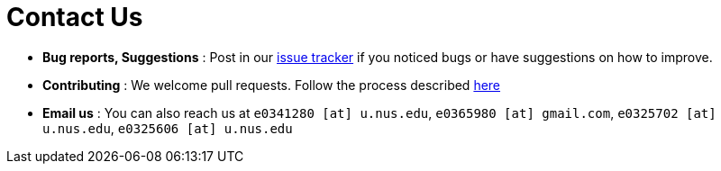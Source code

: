 = Contact Us
:site-section: ContactUs
:stylesDir: stylesheets

* *Bug reports, Suggestions* : Post in our https://github.com/AY1920S2-CS2103T-W16-3/main/issues[issue tracker] if you noticed bugs or have suggestions on how to improve.
* *Contributing* : We welcome pull requests. Follow the process described https://github.com/oss-generic/process[here]
* *Email us* : You can also reach us at `e0341280 [at] u.nus.edu`, `e0365980 [at] gmail.com`, `e0325702 [at] u.nus.edu`, `e0325606 [at] u.nus.edu`

